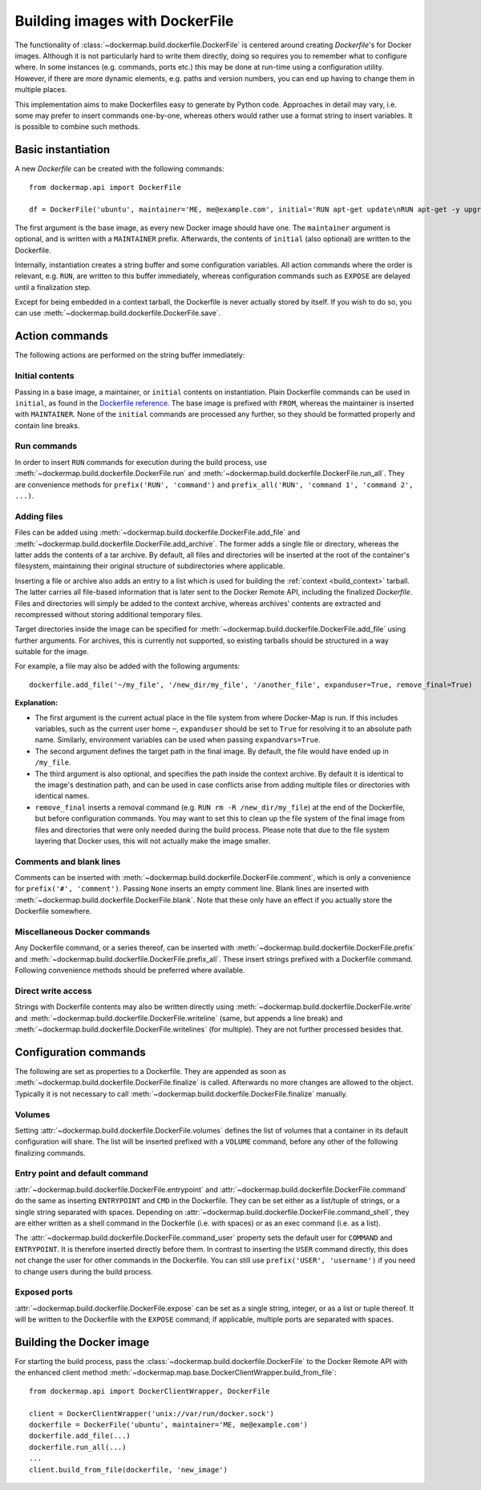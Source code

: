.. _build_images:

Building images with DockerFile
===============================
The functionality of :class:`~dockermap.build.dockerfile.DockerFile` is centered around creating `Dockerfile`'s for
Docker images. Although it is not particularly hard to write them directly, doing so requires you to remember what to
configure where. In some instances (e.g. commands, ports etc.) this may be done at run-time using a configuration
utility. However, if there are more dynamic elements, e.g. paths and version numbers, you can end up having to change
them in multiple places.

This implementation aims to make Dockerfiles easy to generate by Python code. Approaches in detail may vary, i.e. some
may prefer to insert commands one-by-one, whereas others would rather use a format string to insert variables. It is
possible to combine such methods.

Basic instantiation
-------------------
A new `Dockerfile` can be created with the following commands::

    from dockermap.api import DockerFile

    df = DockerFile('ubuntu', maintainer='ME, me@example.com', initial='RUN apt-get update\nRUN apt-get -y upgrade')


The first argument is the base image, as every new Docker image should have one.
The ``maintainer`` argument is optional, and is written with a ``MAINTAINER`` prefix. Afterwards, the contents of
``initial`` (also optional) are written to the Dockerfile.

Internally, instantiation creates a string buffer and some configuration variables. All action commands where the order
is relevant, e.g. ``RUN``, are written to this buffer immediately, whereas configuration commands such as ``EXPOSE`` are
delayed until a finalization step.

Except for being embedded in a context tarball, the Dockerfile is never actually stored by itself. If you wish to do so,
you can use :meth:`~dockermap.build.dockerfile.DockerFile.save`.


Action commands
---------------
The following actions are performed on the string buffer immediately:

Initial contents
^^^^^^^^^^^^^^^^
Passing in a base image, a maintainer, or ``initial`` contents on instantiation. Plain Dockerfile commands can be used
in ``initial``, as found in the `Dockerfile reference`_. The base image is prefixed with ``FROM``, whereas the
maintainer is inserted with ``MAINTAINER``. None of the ``initial`` commands are processed any further, so they should
be formatted properly and contain line breaks.

Run commands
^^^^^^^^^^^^
In order to insert ``RUN`` commands for execution during the build process, use
:meth:`~dockermap.build.dockerfile.DockerFile.run` and
:meth:`~dockermap.build.dockerfile.DockerFile.run_all`. They are convenience methods for ``prefix('RUN', 'command')``
and ``prefix_all('RUN', 'command 1', 'command 2', ...)``.

Adding files
^^^^^^^^^^^^
Files can be added using :meth:`~dockermap.build.dockerfile.DockerFile.add_file` and
:meth:`~dockermap.build.dockerfile.DockerFile.add_archive`. The former adds a single file or directory, whereas the
latter adds the contents of a tar archive. By default, all files and directories will be inserted at the root of
the container's filesystem, maintaining their original structure of subdirectories where applicable.

Inserting a file or archive also adds an entry to a list which is used for building the :ref:`context <build_context>`
tarball. The latter carries all file-based information that is later sent to the Docker Remote API, including the
finalized `Dockerfile`. Files and directories will simply be added to the context archive, whereas archives' contents
are extracted and recompressed without storing additional temporary files.

Target directories inside the image can be specified for :meth:`~dockermap.build.dockerfile.DockerFile.add_file` using
further arguments. For archives, this is currently not supported, so existing tarballs should be structured in a
way suitable for the image.

For example, a file may also be added with the following arguments::

    dockerfile.add_file('~/my_file', '/new_dir/my_file', '/another_file', expanduser=True, remove_final=True)


**Explanation:**

* The first argument is the current actual place in the file system from where Docker-Map is run. If this includes
  variables, such as the current user home ``~``, ``expanduser`` should be set to ``True`` for resolving it to an
  absolute path name. Similarly, environment variables can be used when passing ``expandvars=True``.
* The second argument defines the target path in the final image. By default, the file would have ended up in
  ``/my_file``.
* The third argument is also optional, and specifies the path inside the context archive. By default it is identical
  to the image's destination path, and can be used in case conflicts arise from adding multiple files or directories
  with identical names.
* ``remove_final`` inserts a removal command (e.g. ``RUN rm -R /new_dir/my_file``) at the end of the Dockerfile, but
  before configuration commands. You may want to set this to clean up the file system of the final image from files and
  directories that were only needed during the build process. Please note that due to the file system layering that
  Docker uses, this will not actually make the image smaller.

Comments and blank lines
^^^^^^^^^^^^^^^^^^^^^^^^
Comments can be inserted with :meth:`~dockermap.build.dockerfile.DockerFile.comment`, which is only a convenience for
``prefix('#', 'comment')``. Passing ``None`` inserts an empty comment line. Blank lines are inserted with
:meth:`~dockermap.build.dockerfile.DockerFile.blank`. Note that these only have an effect if you actually store the
Dockerfile somewhere.

Miscellaneous Docker commands
^^^^^^^^^^^^^^^^^^^^^^^^^^^^^
Any Dockerfile command, or a series thereof, can be inserted with :meth:`~dockermap.build.dockerfile.DockerFile.prefix`
and :meth:`~dockermap.build.dockerfile.DockerFile.prefix_all`.
These insert strings prefixed with a Dockerfile command. Following convenience methods should be preferred where
available.

Direct write access
^^^^^^^^^^^^^^^^^^^
Strings with Dockerfile contents may also be written directly using :meth:`~dockermap.build.dockerfile.DockerFile.write`
and :meth:`~dockermap.build.dockerfile.DockerFile.writeline` (same, but appends a line break) and
:meth:`~dockermap.build.dockerfile.DockerFile.writelines` (for multiple). They are not further processed besides that.


Configuration commands
----------------------
The following are set as properties to a Dockerfile. They are appended as soon as
:meth:`~dockermap.build.dockerfile.DockerFile.finalize` is called. Afterwards no more changes are allowed to the
object. Typically it is not necessary to call :meth:`~dockermap.build.dockerfile.DockerFile.finalize` manually.

Volumes
^^^^^^^
Setting :attr:`~dockermap.build.dockerfile.DockerFile.volumes` defines the list of volumes that a container in its
default configuration will share. The list will be inserted prefixed with a ``VOLUME`` command, before any other of the
following finalizing commands.

Entry point and default command
^^^^^^^^^^^^^^^^^^^^^^^^^^^^^^^
:attr:`~dockermap.build.dockerfile.DockerFile.entrypoint` and
:attr:`~dockermap.build.dockerfile.DockerFile.command` do the same as inserting ``ENTRYPOINT`` and ``CMD`` in the
Dockerfile. They can be set either as a list/tuple of strings, or a single string separated with spaces. Depending on
:attr:`~dockermap.build.dockerfile.DockerFile.command_shell`, they are either written as a shell command in the
Dockerfile (i.e. with spaces) or as an exec command (i.e. as a list).

The :attr:`~dockermap.build.dockerfile.DockerFile.command_user` property sets the default user for ``COMMAND`` and
``ENTRYPOINT``. It is therefore inserted directly before them.
In contrast to inserting the ``USER`` command directly, this does not change the user for other
commands in the Dockerfile. You can still use ``prefix('USER', 'username')`` if you need to change users during the
build process.

Exposed ports
^^^^^^^^^^^^^
:attr:`~dockermap.build.dockerfile.DockerFile.expose` can be set as a single string, integer, or as a list or tuple
thereof. It will be written to the Dockerfile with the ``EXPOSE`` command; if applicable, multiple ports are separated
with spaces.


.. _build_image_run:

Building the Docker image
-------------------------
For starting the build process, pass the :class:`~dockermap.build.dockerfile.DockerFile` to the Docker Remote API with
the enhanced client method :meth:`~dockermap.map.base.DockerClientWrapper.build_from_file`::

    from dockermap.api import DockerClientWrapper, DockerFile

    client = DockerClientWrapper('unix://var/run/docker.sock')
    dockerfile = DockerFile('ubuntu', maintainer='ME, me@example.com')
    dockerfile.add_file(...)
    dockerfile.run_all(...)
    ...
    client.build_from_file(dockerfile, 'new_image')

.. _Dockerfile reference: http://docs.docker.com/reference/builder/
